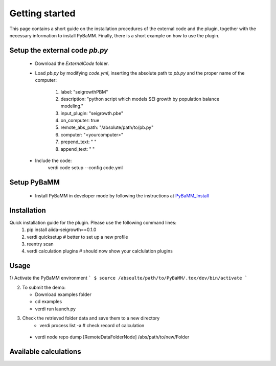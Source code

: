 ===============
Getting started
===============

This page contains a short guide on the installation procedures of the external code and the plugin, together with the necessary information to install PyBaMM. Finally, there is a short example on how to use the plugin.

Setup the external code *pb.py*
++++++++++++++++++++++++
    - Download the *ExternalCode* folder.

    - Load *pb.py* by modifying *code.yml*, inserting the absolute path to *pb.py* and the proper name of the computer:

        1) label: "seigrowthPBM"
	2) description:  "python script which models SEI growth by population balance modeling."
	3) input_plugin: "seigrowth.pbe"
	4) on_computer: true
	5) remote_abs_path: "/absolute/path/to/pb.py"
	6) computer: "<yourcomputer>"
	7) prepend_text: " "
	8) append_text: " "
    - Include the code: 
            .. code-block:: console 
	    verdi code setup --config code.yml
	
Setup PyBaMM
++++++++++++++++++++++++
	- Install PyBaMM in developer mode by following the instructions at `PyBaMM_Install <https://pybamm.readthedocs.io/en/latest/install/install-from-source.html>`_

Installation
++++++++++++
Quick installation guide for the plugin. Please use the following command lines:
    1) pip install aiida-seigrowth==0.1.0
    2) verdi quicksetup  # better to set up a new profile
    3) reentry scan
    4) verdi calculation plugins  # should now show your calclulation plugins

Usage
+++++
1) Activate the PyBaMM environment 
```
$ source /absoulte/path/to/PyBaMM/.tox/dev/bin/activate
```

2) To submit the demo:

   * Download examples folder
   * cd examples
   * verdi run launch.py
   
3) Check the retrieved folder data and save them to a new directory
    * verdi process list -a  # check record of calculation
  * verdi node repo dump [RemoteDataFolderNode] /abs/path/to/new/Folder
Available calculations
++++++++++++++++++++++

.. aiida-calcjob:: PbeSeiCalculation
    :module: aiida_seigrowth.calculations

